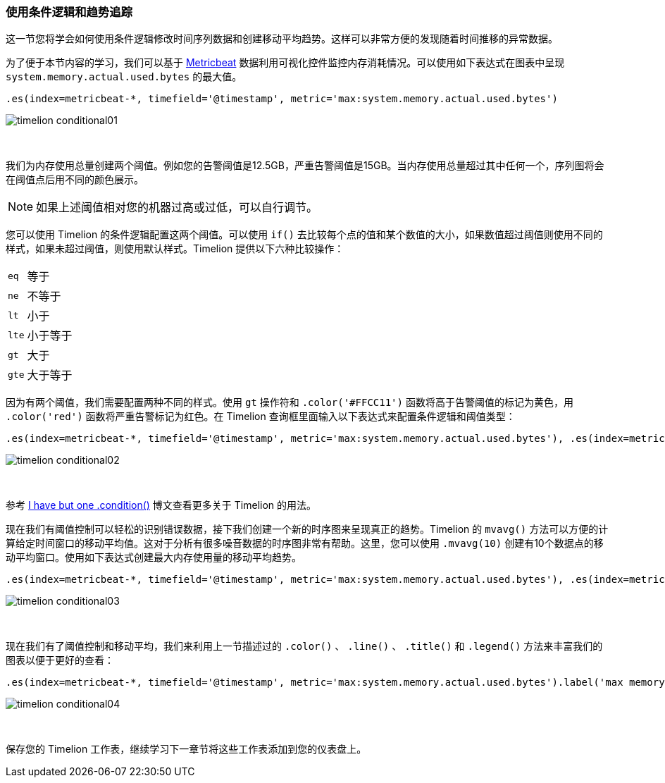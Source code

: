 [[timelion-conditional]]
=== 使用条件逻辑和趋势追踪

这一节您将学会如何使用条件逻辑修改时间序列数据和创建移动平均趋势。这样可以非常方便的发现随着时间推移的异常数据。

为了便于本节内容的学习，我们可以基于 https://www.elastic.co/downloads/beats/metricbeat[Metricbeat] 数据利用可视化控件监控内存消耗情况。可以使用如下表达式在图表中呈现 `system.memory.actual.used.bytes` 的最大值。 

[source,text]
----------------------------------
.es(index=metricbeat-*, timefield='@timestamp', metric='max:system.memory.actual.used.bytes')
----------------------------------

image::images/timelion-conditional01.png[]
{nbsp}

我们为内存使用总量创建两个阈值。例如您的告警阈值是12.5GB，严重告警阈值是15GB。当内存使用总量超过其中任何一个，序列图将会在阈值点后用不同的颜色展示。

NOTE: 如果上述阈值相对您的机器过高或过低，可以自行调节。

您可以使用 Timelion 的条件逻辑配置这两个阈值。可以使用 `if()` 去比较每个点的值和某个数值的大小，如果数值超过阈值则使用不同的样式，如果未超过阈值，则使用默认样式。Timelion 提供以下六种比较操作：

[horizontal]
`eq`:: 等于
`ne`:: 不等于
`lt`:: 小于
`lte`:: 小于等于
`gt`:: 大于
`gte`:: 大于等于
 
因为有两个阈值，我们需要配置两种不同的样式。使用 `gt` 操作符和 `.color('#FFCC11')` 函数将高于告警阈值的标记为黄色，用 `.color('red')` 函数将严重告警标记为红色。在 Timelion 查询框里面输入以下表达式来配置条件逻辑和阈值类型：

[source,text]
----------------------------------
.es(index=metricbeat-*, timefield='@timestamp', metric='max:system.memory.actual.used.bytes'), .es(index=metricbeat-*, timefield='@timestamp', metric='max:system.memory.actual.used.bytes').if(gt,12500000000,.es(index=metricbeat-*, timefield='@timestamp', metric='max:system.memory.actual.used.bytes'),null).label('warning').color('#FFCC11'), .es(index=metricbeat-*, timefield='@timestamp', metric='max:system.memory.actual.used.bytes').if(gt,15000000000,.es(index=metricbeat-*, timefield='@timestamp', metric='max:system.memory.actual.used.bytes'),null).label('severe').color('red')
----------------------------------

image::images/timelion-conditional02.png[]
{nbsp}

参考 https://www.elastic.co/blog/timeseries-if-then-else-with-timelion[I have but one .condition()] 博文查看更多关于 Timelion 的用法。

现在我们有阈值控制可以轻松的识别错误数据，接下我们创建一个新的时序图来呈现真正的趋势。Timelion 的 `mvavg()` 方法可以方便的计算给定时间窗口的移动平均值。这对于分析有很多噪音数据的时序图非常有帮助。这里，您可以使用 `.mvavg(10)` 创建有10个数据点的移动平均窗口。使用如下表达式创建最大内存使用量的移动平均趋势。

[source,text]
----------------------------------
.es(index=metricbeat-*, timefield='@timestamp', metric='max:system.memory.actual.used.bytes'), .es(index=metricbeat-*, timefield='@timestamp', metric='max:system.memory.actual.used.bytes').if(gt,12500000000,.es(index=metricbeat-*, timefield='@timestamp', metric='max:system.memory.actual.used.bytes'),null).label('warning').color('#FFCC11'), .es(index=metricbeat-*, timefield='@timestamp', metric='max:system.memory.actual.used.bytes').if(gt,15000000000,.es(index=metricbeat-*, timefield='@timestamp', metric='max:system.memory.actual.used.bytes'),null).label('severe').color('red'), .es(index=metricbeat-*, timefield='@timestamp', metric='max:system.memory.actual.used.bytes').mvavg(10)
----------------------------------

image::images/timelion-conditional03.png[]
{nbsp}

现在我们有了阈值控制和移动平均，我们来利用上一节描述过的 `.color()` 、 `.line()` 、 `.title()` 和 `.legend()` 方法来丰富我们的图表以便于更好的查看：

[source,text]
----------------------------------
.es(index=metricbeat-*, timefield='@timestamp', metric='max:system.memory.actual.used.bytes').label('max memory').title('Memory consumption over time'), .es(index=metricbeat-*, timefield='@timestamp', metric='max:system.memory.actual.used.bytes').if(gt,12500000000,.es(index=metricbeat-*, timefield='@timestamp', metric='max:system.memory.actual.used.bytes'),null).label('warning').color('#FFCC11').lines(width=5), .es(index=metricbeat-*, timefield='@timestamp', metric='max:system.memory.actual.used.bytes').if(gt,15000000000,.es(index=metricbeat-*, timefield='@timestamp', metric='max:system.memory.actual.used.bytes'),null).label('severe').color('red').lines(width=5), .es(index=metricbeat-*, timefield='@timestamp', metric='max:system.memory.actual.used.bytes').mvavg(10).label('mvavg').lines(width=2).color(#5E5E5E).legend(columns=4, position=nw) 
----------------------------------

image::images/timelion-conditional04.png[]
{nbsp}

保存您的 Timelion 工作表，继续学习下一章节将这些工作表添加到您的仪表盘上。
